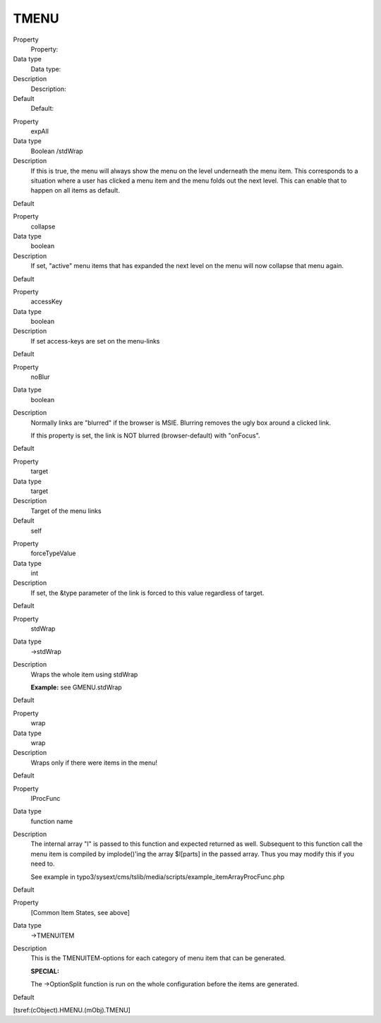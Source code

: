 ﻿

.. ==================================================
.. FOR YOUR INFORMATION
.. --------------------------------------------------
.. -*- coding: utf-8 -*- with BOM.

.. ==================================================
.. DEFINE SOME TEXTROLES
.. --------------------------------------------------
.. role::   underline
.. role::   typoscript(code)
.. role::   ts(typoscript)
   :class:  typoscript
.. role::   php(code)


TMENU
^^^^^

.. ### BEGIN~OF~TABLE ###

.. container:: table-row

   Property
         Property:
   
   Data type
         Data type:
   
   Description
         Description:
   
   Default
         Default:


.. container:: table-row

   Property
         expAll
   
   Data type
         Boolean /stdWrap
   
   Description
         If this is true, the menu will always show the menu on the level
         underneath the menu item. This corresponds to a situation where a user
         has clicked a menu item and the menu folds out the next level. This
         can enable that to happen on all items as default.
   
   Default


.. container:: table-row

   Property
         collapse
   
   Data type
         boolean
   
   Description
         If set, "active" menu items that has expanded the next level on the
         menu will now collapse that menu again.
   
   Default


.. container:: table-row

   Property
         accessKey
   
   Data type
         boolean
   
   Description
         If set access-keys are set on the menu-links
   
   Default


.. container:: table-row

   Property
         noBlur
   
   Data type
         boolean
   
   Description
         Normally links are "blurred" if the browser is MSIE. Blurring removes
         the ugly box around a clicked link.
         
         If this property is set, the link is NOT blurred (browser-default)
         with "onFocus".
   
   Default


.. container:: table-row

   Property
         target
   
   Data type
         target
   
   Description
         Target of the menu links
   
   Default
         self


.. container:: table-row

   Property
         forceTypeValue
   
   Data type
         int
   
   Description
         If set, the &type parameter of the link is forced to this value
         regardless of target.
   
   Default


.. container:: table-row

   Property
         stdWrap
   
   Data type
         ->stdWrap
   
   Description
         Wraps the whole item using stdWrap
         
         **Example:** see GMENU.stdWrap
   
   Default


.. container:: table-row

   Property
         wrap
   
   Data type
         wrap
   
   Description
         Wraps only if there were items in the menu!
   
   Default


.. container:: table-row

   Property
         IProcFunc
   
   Data type
         function name
   
   Description
         The internal array "I" is passed to this function and expected
         returned as well. Subsequent to this function call the menu item is
         compiled by implode()'ing the array $I[parts] in the passed array.
         Thus you may modify this if you need to.
         
         See example in
         typo3/sysext/cms/tslib/media/scripts/example\_itemArrayProcFunc.php
   
   Default


.. container:: table-row

   Property
         [Common Item States, see above]
   
   Data type
         ->TMENUITEM
   
   Description
         This is the TMENUITEM-options for each category of menu item that can
         be generated.
         
         **SPECIAL:**
         
         The ->OptionSplit function is run on the whole configuration before
         the items are generated.
   
   Default


.. ###### END~OF~TABLE ######

[tsref:(cObject).HMENU.(mObj).TMENU]


